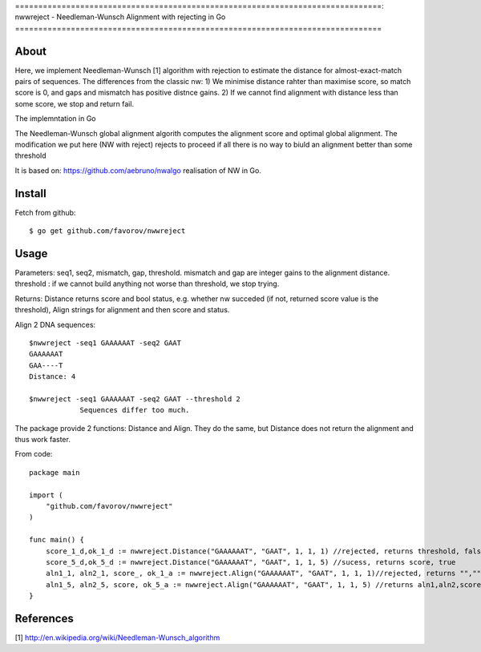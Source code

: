 ===============================================================================:
nwwreject - Needleman-Wunsch Alignment with rejecting in Go
===============================================================================

-------------------------------------------------------------------------------
About
-------------------------------------------------------------------------------

Here, we implement Needleman-Wunsch [1] algorithm with rejection to estimate the 
distance for almost-exact-match pairs of sequences. The differences from the classic nw:
1) We minimise distance rahter than maximise score, so match score is 0, 
and gaps and mismatch has positive distnce gains.
2) If we cannot find alignment with distance less than some score, we stop and return fail.

The implemntation in Go

The Needleman-Wunsch global alignment algorith computes the alignment score and 
optimal global alignment. The modification we put here (NW with reject) rejects to proceed if all there is no way to biuld an alignment better than some threshold


It is based on: https://github.com/aebruno/nwalgo realisation of NW in Go.

-------------------------------------------------------------------------------
Install
-------------------------------------------------------------------------------

Fetch from github::

    $ go get github.com/favorov/nwwreject

-------------------------------------------------------------------------------
Usage
-------------------------------------------------------------------------------
Parameters: seq1, seq2, mismatch, gap, threshold.
mismatch and gap are integer gains to the alignment distance.
threshold : if we cannot build anything not worse than threshold, 
we stop trying.

Returns: Distance returns score and bool status, e.g. whether nw succeded (if not, returned score value is the threshold), Align strings for alignment and then score and status.

Align 2 DNA sequences::

    $nwwreject -seq1 GAAAAAAT -seq2 GAAT 
    GAAAAAAT
    GAA----T
    Distance: 4

    $nwwreject -seq1 GAAAAAAT -seq2 GAAT --threshold 2
		Sequences differ too much.

The package provide 2 functions: Distance and Align.
They do the same, but Distance does not return the alignment and thus work faster.


From code::

    package main

    import (
        "github.com/favorov/nwwreject"
    )

    func main() {
        score_1_d,ok_1_d := nwwreject.Distance("GAAAAAAT", "GAAT", 1, 1, 1) //rejected, returns threshold, false
        score_5_d,ok_5_d := nwwreject.Distance("GAAAAAAT", "GAAT", 1, 1, 5) //sucess, returns score, true
        aln1_1, aln2_1, score_, ok_1_a := nwwreject.Align("GAAAAAAT", "GAAT", 1, 1, 1)//rejected, returns "","", threshold, false
        aln1_5, aln2_5, score, ok_5_a := nwwreject.Align("GAAAAAAT", "GAAT", 1, 1, 5) //returns aln1,aln2,score,true
    }

-------------------------------------------------------------------------------
References
-------------------------------------------------------------------------------

[1] http://en.wikipedia.org/wiki/Needleman-Wunsch_algorithm
